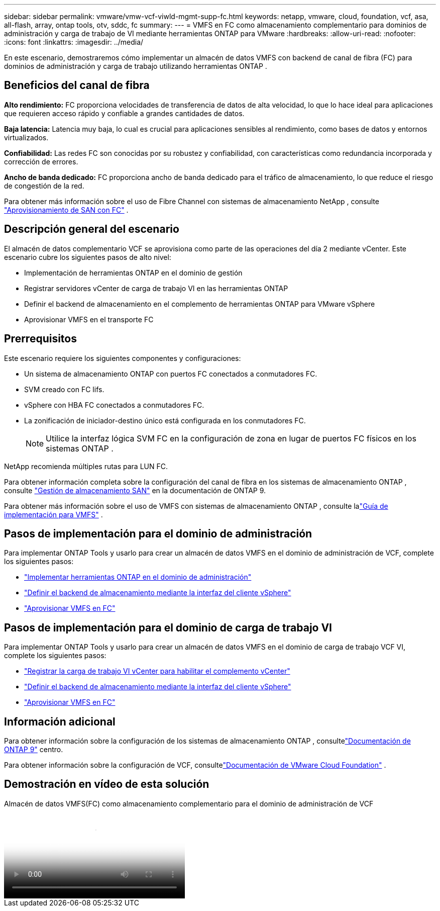 ---
sidebar: sidebar 
permalink: vmware/vmw-vcf-viwld-mgmt-supp-fc.html 
keywords: netapp, vmware, cloud, foundation, vcf, asa, all-flash, array, ontap tools, otv, sddc, fc 
summary:  
---
= VMFS en FC como almacenamiento complementario para dominios de administración y carga de trabajo de VI mediante herramientas ONTAP para VMware
:hardbreaks:
:allow-uri-read: 
:nofooter: 
:icons: font
:linkattrs: 
:imagesdir: ../media/


[role="lead"]
En este escenario, demostraremos cómo implementar un almacén de datos VMFS con backend de canal de fibra (FC) para dominios de administración y carga de trabajo utilizando herramientas ONTAP .



== Beneficios del canal de fibra

*Alto rendimiento:* FC proporciona velocidades de transferencia de datos de alta velocidad, lo que lo hace ideal para aplicaciones que requieren acceso rápido y confiable a grandes cantidades de datos.

*Baja latencia:* Latencia muy baja, lo cual es crucial para aplicaciones sensibles al rendimiento, como bases de datos y entornos virtualizados.

*Confiabilidad:* Las redes FC son conocidas por su robustez y confiabilidad, con características como redundancia incorporada y corrección de errores.

*Ancho de banda dedicado:* FC proporciona ancho de banda dedicado para el tráfico de almacenamiento, lo que reduce el riesgo de congestión de la red.

Para obtener más información sobre el uso de Fibre Channel con sistemas de almacenamiento NetApp , consulte https://docs.netapp.com/us-en/ontap/san-admin/san-provisioning-fc-concept.html["Aprovisionamiento de SAN con FC"] .



== Descripción general del escenario

El almacén de datos complementario VCF se aprovisiona como parte de las operaciones del día 2 mediante vCenter.  Este escenario cubre los siguientes pasos de alto nivel:

* Implementación de herramientas ONTAP en el dominio de gestión
* Registrar servidores vCenter de carga de trabajo VI en las herramientas ONTAP
* Definir el backend de almacenamiento en el complemento de herramientas ONTAP para VMware vSphere
* Aprovisionar VMFS en el transporte FC




== Prerrequisitos

Este escenario requiere los siguientes componentes y configuraciones:

* Un sistema de almacenamiento ONTAP con puertos FC conectados a conmutadores FC.
* SVM creado con FC lifs.
* vSphere con HBA FC conectados a conmutadores FC.
* La zonificación de iniciador-destino único está configurada en los conmutadores FC.
+

NOTE: Utilice la interfaz lógica SVM FC en la configuración de zona en lugar de puertos FC físicos en los sistemas ONTAP .



NetApp recomienda múltiples rutas para LUN FC.

Para obtener información completa sobre la configuración del canal de fibra en los sistemas de almacenamiento ONTAP , consulte https://docs.netapp.com/us-en/ontap/san-management/index.html["Gestión de almacenamiento SAN"] en la documentación de ONTAP 9.

Para obtener más información sobre el uso de VMFS con sistemas de almacenamiento ONTAP , consulte lalink:vmw-vmfs-deploy.html["Guía de implementación para VMFS"] .



== Pasos de implementación para el dominio de administración

Para implementar ONTAP Tools y usarlo para crear un almacén de datos VMFS en el dominio de administración de VCF, complete los siguientes pasos:

* link:https://docs.netapp.com/us-en/ontap-tools-vmware-vsphere-10/deploy/ontap-tools-deployment.html["Implementar herramientas ONTAP en el dominio de administración"]
* link:https://docs.netapp.com/us-en/ontap-tools-vmware-vsphere-10/configure/add-storage-backend.html["Definir el backend de almacenamiento mediante la interfaz del cliente vSphere"]
* link:https://docs.netapp.com/us-en/ontap-tools-vmware-vsphere-10/configure/create-vvols-datastore.html["Aprovisionar VMFS en FC"]




== Pasos de implementación para el dominio de carga de trabajo VI

Para implementar ONTAP Tools y usarlo para crear un almacén de datos VMFS en el dominio de carga de trabajo VCF VI, complete los siguientes pasos:

* link:https://docs.netapp.com/us-en/ontap-tools-vmware-vsphere-10/configure/add-vcenter.html["Registrar la carga de trabajo VI vCenter para habilitar el complemento vCenter"]
* link:https://docs.netapp.com/us-en/ontap-tools-vmware-vsphere-10/configure/add-storage-backend.html["Definir el backend de almacenamiento mediante la interfaz del cliente vSphere"]
* link:https://docs.netapp.com/us-en/ontap-tools-vmware-vsphere-10/configure/create-vvols-datastore.html["Aprovisionar VMFS en FC"]




== Información adicional

Para obtener información sobre la configuración de los sistemas de almacenamiento ONTAP , consultelink:https://docs.netapp.com/us-en/ontap["Documentación de ONTAP 9"] centro.

Para obtener información sobre la configuración de VCF, consultelink:https://techdocs.broadcom.com/us/en/vmware-cis/vcf/vcf-5-2-and-earlier/5-2.html["Documentación de VMware Cloud Foundation"] .



== Demostración en vídeo de esta solución

.Almacén de datos VMFS(FC) como almacenamiento complementario para el dominio de administración de VCF
video::3135c36f-3a13-4c95-aac9-b2a0001816dc[panopto,width=360]